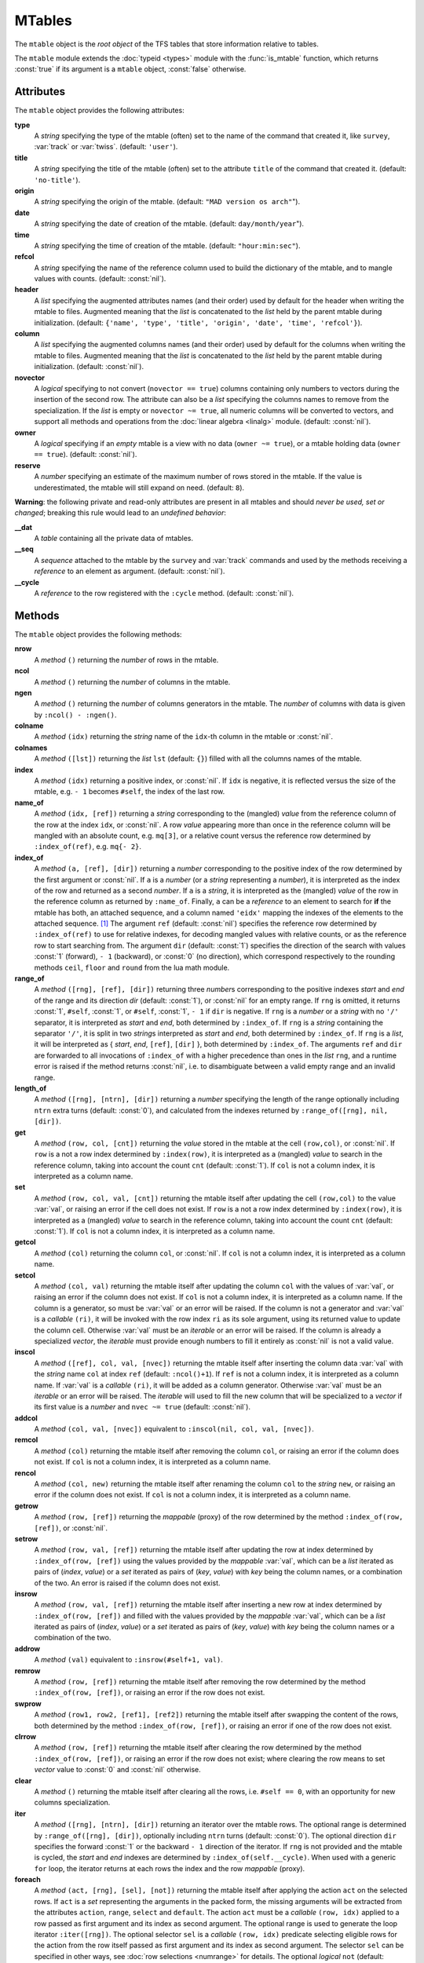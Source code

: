 MTables
=======
.. _ch.gen.mtbl:




The :literal:`mtable` object is the *root object* of the TFS tables that store information relative to tables.

The :literal:`mtable` module extends the :doc:`typeid <types>` module with the :func:`is_mtable` function, which returns :const:`true` if its argument is a :literal:`mtable` object, :const:`false` otherwise.

Attributes
----------

The :literal:`mtable` object provides the following attributes:

**type**
	 A *string* specifying the type of the mtable (often) set to the name of the command that created it, like :literal:`survey`, :var:`track` or :var:`twiss`. (default: :literal:`'user'`).

**title**
	 A *string* specifying the title of the mtable (often) set to the attribute :literal:`title` of the command that created it. (default: :literal:`'no-title'`).

**origin**
	 A *string* specifying the origin of the mtable. (default: :literal:`"MAD version os arch"`").

**date**
	 A *string* specifying the date of creation of the mtable. (default: :literal:`day/month/year`").

**time**
	 A *string* specifying the time of creation of the mtable. (default: :literal:`"hour:min:sec"`).

**refcol**
	 A *string* specifying the name of the reference column used to build the dictionary of the mtable, and to mangle values with counts. (default: :const:`nil`).

**header**
	 A *list* specifying the augmented attributes names (and their order) used by default for the header when writing the mtable to files. Augmented meaning that the *list* is concatenated to the *list* held by the parent mtable during initialization. 
	 (default: :literal:`{'name', 'type', 'title', 'origin', 'date', 'time', 'refcol'}`).

**column**
	 A *list* specifying the augmented columns names (and their order) used by default for the columns when writing the mtable to files. Augmented meaning that the *list* is concatenated to the *list* held by the parent mtable during initialization. (default: :const:`nil`).

**novector**
	 A *logical* specifying to not convert (:literal:`novector == true`) columns containing only numbers to vectors during the insertion of the second row. The attribute can also be a *list* specifying the columns names to remove from the specialization. If the *list* is empty or :literal:`novector ~= true`, all numeric columns will be converted to vectors, and support all methods and operations from the :doc:`linear algebra <linalg>` module. (default: :const:`nil`).

**owner**
	 A *logical* specifying if an *empty* mtable is a view with no data (:literal:`owner ~= true`), or a mtable holding data (:literal:`owner == true`). (default: :const:`nil`).

**reserve**
	 A *number* specifying an estimate of the maximum number of rows stored in the mtable. If the value is underestimated, the mtable will still expand on need. (default: :literal:`8`).


**Warning**: the following private and read-only attributes are present in all mtables and should *never be used, set or changed*; breaking this rule would lead to an *undefined behavior*:

**__dat**
	 A *table* containing all the private data of mtables.

**__seq**
	 A *sequence* attached to the mtable by the :literal:`survey` and :var:`track` commands and used by the methods receiving a *reference* to an element as argument. (default: :const:`nil`).

**__cycle**
	 A *reference* to the row registered with the :literal:`:cycle` method. (default: :const:`nil`).


Methods
-------

The :literal:`mtable` object provides the following methods:

**nrow**
	 A *method*	:literal:`()` returning the *number* of rows in the mtable.

**ncol**
	 A *method*	:literal:`()` returning the *number* of columns in the mtable.

**ngen**
	 A *method*	:literal:`()` returning the *number* of columns generators in the mtable. The *number* of columns with data is given by :literal:`:ncol() - :ngen()`.

**colname**
	 A *method*	:literal:`(idx)` returning the *string* name of the :literal:`idx`-th column in the mtable or :const:`nil`.

**colnames**
	 A *method*	:literal:`([lst])` returning the *list* :literal:`lst` (default: :literal:`{}`) filled with all the columns names of the mtable.

**index**
	 A *method*	:literal:`(idx)` returning a positive index, or :const:`nil`. If :literal:`idx` is negative, it is reflected versus the size of the mtable, e.g. :literal:`- 1` becomes :literal:`#self`, the index of the last row.

**name_of**
	 A *method*	:literal:`(idx, [ref])` returning a *string* corresponding to the (mangled) *value* from the reference column of the row at the index :literal:`idx`, or :const:`nil`. A row *value* appearing more than once in the reference column will be mangled with an absolute count, e.g. :literal:`mq[3]`, or a relative count versus the reference row determined by :literal:`:index_of(ref)`, e.g. :literal:`mq{- 2}`.

**index_of**
	 A *method*	:literal:`(a, [ref], [dir])` returning a *number* corresponding to the positive index of the row determined by the first argument or :const:`nil`. If :literal:`a` is a *number* (or a *string* representing a *number*), it is interpreted as the index of the row and returned as a second *number*. If :literal:`a` is a *string*, it is interpreted as the (mangled) *value* of the row in the reference column as returned by :literal:`:name_of`. Finally, :literal:`a` can be a *reference* to an element to search for **if** the mtable has both, an attached sequence, and a column named :literal:`'eidx'` mapping the indexes of the elements to the attached sequence. [#f1]_ The argument :literal:`ref` (default: :const:`nil`) specifies the reference row determined by :literal:`:index_of(ref)` to use for relative indexes, for decoding mangled values with relative counts, or as the reference row to start searching from. The argument :literal:`dir` (default: :const:`1`) specifies the direction of the search with values :const:`1` (forward), :literal:`- 1` (backward), or :const:`0` (no direction), which correspond respectively to the rounding methods :literal:`ceil`, :literal:`floor` and :literal:`round` from the lua math module.

**range_of**
	 A *method*	:literal:`([rng], [ref], [dir])` returning three *number*\ s corresponding to the positive indexes *start* and *end* of the range and its direction *dir* (default: :const:`1`), or :const:`nil` for an empty range. If :literal:`rng` is omitted, it returns :const:`1`, :literal:`#self`, :const:`1`, or :literal:`#self`, :const:`1`, :literal:`- 1` if :literal:`dir` is negative. If :literal:`rng` is a *number* or a *string* with no :literal:`'/'` separator, it is interpreted as *start* and *end*, both determined by :literal:`:index_of`. If :literal:`rng` is a *string* containing the separator :literal:`'/'`, it is split in two *string*\ s interpreted as *start* and *end*, both determined by :literal:`:index_of`. If :literal:`rng` is a *list*, it will be interpreted as { *start*, *end*, :literal:`[ref]`, :literal:`[dir]` }, both determined by :literal:`:index_of`. The arguments :literal:`ref` and :literal:`dir` are forwarded to all invocations of :literal:`:index_of` with a higher precedence than ones in the *list* :literal:`rng`, and a runtime error is raised if the method returns :const:`nil`, i.e. to disambiguate between a valid empty range and an invalid range.

**length_of**
	 A *method*	:literal:`([rng], [ntrn], [dir])` returning a *number* specifying the length of the range optionally including :literal:`ntrn` extra turns (default: :const:`0`), and calculated from the indexes returned by :literal:`:range_of([rng], nil, [dir])`.

**get**
	 A *method*	:literal:`(row, col, [cnt])` returning the *value* stored in the mtable at the cell :literal:`(row,col)`, or :const:`nil`. If :literal:`row` is a not a row index determined by :literal:`:index(row)`, it is interpreted as a (mangled) *value* to search in the reference column, taking into account the count :literal:`cnt` (default: :const:`1`). If :literal:`col` is not a column index, it is interpreted as a column name.

**set**
	 A *method*	:literal:`(row, col, val, [cnt])` returning the mtable itself after updating the cell :literal:`(row,col)` to the value :var:`val`, or raising an error if the cell does not exist. If :literal:`row` is a not a row index determined by :literal:`:index(row)`, it is interpreted as a (mangled) *value* to search in the reference column, taking into account the count :literal:`cnt` (default: :const:`1`). If :literal:`col` is not a column index, it is interpreted as a column name.

**getcol**
	 A *method*	:literal:`(col)` returning the column :literal:`col`, or :const:`nil`. If :literal:`col` is not a column index, it is interpreted as a column name.

**setcol**
	 A *method*	:literal:`(col, val)` returning the mtable itself after updating the column :literal:`col` with the values of :var:`val`, or raising an error if the column does not exist. If :literal:`col` is not a column index, it is interpreted as a column name. If the column is a generator, so must be :var:`val` or an error will be raised. If the column is not a generator and :var:`val` is a *callable* :literal:`(ri)`, it will be invoked with the row index :literal:`ri` as its sole argument, using its returned value to update the column cell. Otherwise :var:`val` must be an *iterable* or an error will be raised. If the column is already a specialized *vector*, the *iterable* must provide enough numbers to fill it entirely as :const:`nil` is not a valid value.

**inscol**
	 A *method*	:literal:`([ref], col, val, [nvec])` returning the mtable itself after inserting the column data :var:`val` with the *string* name :literal:`col` at index :literal:`ref` (default: :literal:`:ncol()+1`). If :literal:`ref` is not a column index, it is interpreted as a column name. If :var:`val` is a *callable* :literal:`(ri)`, it will be added as a column generator. Otherwise :var:`val` must be an *iterable* or an error will be raised. The *iterable* will used to fill the new column that will be specialized to a *vector* if its first value is a *number* and :literal:`nvec ~= true` (default: :const:`nil`).

**addcol**
	 A *method*	:literal:`(col, val, [nvec])` equivalent to :literal:`:inscol(nil, col, val, [nvec])`.

**remcol**
	 A *method*	:literal:`(col)` returning the mtable itself after removing the column :literal:`col`, or raising an error if the column does not exist. If :literal:`col` is not a column index, it is interpreted as a column name.

**rencol**
	 A *method*	:literal:`(col, new)` returning the mtable itself after renaming the column :literal:`col` to the *string* :literal:`new`, or raising an error if the column does not exist. If :literal:`col` is not a column index, it is interpreted as a column name.

**getrow**
	 A *method*	:literal:`(row, [ref])` returning the *mappable* (proxy) of the row determined by the method :literal:`:index_of(row, [ref])`, or :const:`nil`.

**setrow**
	 A *method*	:literal:`(row, val, [ref])` returning the mtable itself after updating the row at index determined by :literal:`:index_of(row, [ref])` using the values provided by the *mappable* :var:`val`, which can be a *list* iterated as pairs of (*index*, *value*) or a *set* iterated as pairs of (*key*, *value*) with *key* being the column names, or a combination of the two. An error is raised if the column does not exist.

**insrow**
	 A *method*	:literal:`(row, val, [ref])` returning the mtable itself after inserting a new row at index determined by :literal:`:index_of(row, [ref])` and filled with the values provided by the *mappable* :var:`val`, which can be a *list* iterated as pairs of (*index*, *value*) or a *set* iterated as pairs of (*key*, *value*) with *key* being the column names or a combination of the two.

**addrow**
	 A *method*	:literal:`(val)` equivalent to :literal:`:insrow(#self+1, val)`.

**remrow**
	 A *method*	:literal:`(row, [ref])` returning the mtable itself after removing the row determined by the method :literal:`:index_of(row, [ref])`, or raising an error if the row does not exist.

**swprow**
	 A *method*	:literal:`(row1, row2, [ref1], [ref2])` returning the mtable itself after swapping the content of the rows, both determined by the method :literal:`:index_of(row, [ref])`, or raising an error if one of the row does not exist.

**clrrow**
	 A *method*	:literal:`(row, [ref])` returning the mtable itself after clearing the row determined by the method :literal:`:index_of(row, [ref])`, or raising an error if the row does not exist; where clearing the row means to set *vector* value to :const:`0` and :const:`nil` otherwise.

**clear**
	 A *method*	:literal:`()` returning the mtable itself after clearing all the rows, i.e. :literal:`#self == 0`, with an opportunity for new columns specialization.

**iter**
	 A *method*	:literal:`([rng], [ntrn], [dir])` returning an iterator over the mtable rows. The optional range is determined by :literal:`:range_of([rng], [dir])`, optionally including :literal:`ntrn` turns (default: :const:`0`). The optional direction :literal:`dir` specifies the forward :const:`1` or the backward :literal:`- 1` direction of the iterator. If :literal:`rng` is not provided and the mtable is cycled, the *start* and *end* indexes are determined by :literal:`:index_of(self.__cycle)`. When used with a generic :literal:`for` loop, the iterator returns at each rows the index and the row *mappable* (proxy).

**foreach**
	 A *method*	:literal:`(act, [rng], [sel], [not])` returning the mtable itself after applying the action :literal:`act` on the selected rows. If :literal:`act` is a *set* representing the arguments in the packed form, the missing arguments will be extracted from the attributes :literal:`action`, :literal:`range`, :literal:`select` and :literal:`default`. The action :literal:`act` must be a *callable* :literal:`(row, idx)` applied to a row passed as first argument and its index as second argument. The optional range is used to generate the loop iterator :literal:`:iter([rng])`. The optional selector :literal:`sel` is a *callable* :literal:`(row, idx)` predicate selecting eligible rows for the action from the row itself passed as first argument and its index as second argument. The selector :literal:`sel` can be specified in other ways, see :doc:`row selections <numrange>` for details. The optional *logical* :literal:`not` (default: :const:`false`) indicates how to interpret default selection, as *all* or *none*, depending on the semantic of the action. [#f2]_ method needs remove all rows if no selector is provided.}

**select**
	 A *method*	:literal:`([rng], [sel], [not])` returning the mtable itself after selecting the rows using :literal:`:foreach(sel_act, [rng], [sel], [not])`. By default mtable have all their rows deselected, the selection being stored as *boolean* in the column at index :const:`0` and named :func:`is_selected`.

**deselect**
	 A *method*	:literal:`([rng], [sel], [not])` returning the mtable itself after deselecting the rows using :literal:`:foreach(desel_act, [rng], [sel], [not])`. By default mtable have all their rows deselected, the selection being stored as *boolean* in the column at index :const:`0` and named :func:`is_selected`.

**filter**
	 A *method*	:literal:`([rng], [sel], [not])` returning a *list* containing the positive indexes of the rows determined by :literal:`:foreach(filt_act, [rng], [sel], [not])`, and its size.

**insert**
	 A *method*	:literal:`(row, [rng], [sel])` returning the mtable itself after inserting the rows in the *list* :literal:`row` at the indexes determined by :literal:`:filter([rng], [sel], true)`. If the arguments are passed in the packed form, the extra attribute :literal:`rows` will be used as a replacement for the argument :literal:`row`, and if the attribute :literal:`where="after"` is defined then the rows will be inserted after the selected indexes. The insertion scheme depends on the number :math:`R` of rows in the *list* :literal:`row` versus the number :math:`S` of rows selected by :literal:`:filter`; :math:`1\times 1` (one row inserted at one index), :math:`R\times 1` (:math:`R` rows inserted at one index), :math:`1\times S` (one row inserted at :math:`S` indexes) and :math:`R\times S` (:math:`R` rows inserted at :math:`S` indexes). Hence, the insertion schemes insert respectively :math:`1`, :math:`R`, :math:`S`, and :math:`\min(R, S)` rows.

**remove**
	 A *method*	:literal:`([rng], [sel])` returning the mtable itself after removing the rows determined by :literal:`:filter([rng], [sel], true)`.

**sort**
	 A *method*	:literal:`(cmp, [rng], [sel])` returning the mtable itself after sorting the rows at the indexes determined by :literal:`:filter([rng], [sel], true)` using the ordering *callable* :literal:`cmp(row1, row2)`. The arguments :literal:`row1` and :literal:`row2` are *mappable* (proxies) referring to the current rows being compared and providing access to the columns values for the comparison. [#f3]_ The argument :literal:`cmp` can be specified in a compact ordering form as a *string* that will be converted to an ordering *callable* by the function :literal:`str2cmp` from the :doc:`utility <numrange>` module. For example, the *string* "-y,x" will be converted by the method to the following *lambda* :literal:`\r1,r2 -> r1.y > r2.y or r1.y == r2.y and r1.x < r2.x`, where :literal:`y` and :literal:`x` are the columns used to sort the mtable in descending (`-`) and ascending (:literal:`+`) order respectively. The compact ordering form is not limited in the number of columns and avoids making mistakes in the comparison logic when many columns are involved.

**cycle**
	 A *method*	:literal:`(a)` returning the mtable itself after checking that :literal:`a` is a valid reference using :literal:`:index_of(a)`, and storing it in the :literal:`__cycle` attribute, itself erased by the methods editing the mtable like :literal:`:insert`, :literal:`:remove` or :literal:`:sort`.

**copy**
	 A *method*	:literal:`([name], [owner])` returning a new mtable from a copy of :literal:`self`, with the optional :literal:`name` and the optional attribute :literal:`owner` set. If the mtable is a view, so will be the copy unless :literal:`owner == true`.

**is_view**
	 A *method*	:literal:`()` returning :const:`true` if the mtable is a view over another mtable data, :const:`false` otherwise.

**set_readonly**
	 Set the mtable as read-only, including the columns and the rows proxies.

**read**
	 A *method*	:literal:`([filname])` returning a new instance of :literal:`self` filled with the data read from the file determined by :literal:`openfile(filename, 'r', {'.tfs','.txt','.dat'})` from the :doc:`utility <miscfuns>` module. This method can read columns containing the data types *nil*, *boolean*, *number*, *complex number*, (numerical) *range*, and (quoted) *string*. The header can also contain tables saved as *string* and decoded with *function* :literal:`str2tbl` from the :doc:`utility <miscfuns>` module.

**write**
	 A *method*	:literal:`([filname], [clst], [hlst], [rsel])` returning the mtable itself after writing its content to the file determined by :literal:`openfile(filename, 'w', {'.tfs', '.txt', '.dat'})` from the :doc:`utility <miscfuns>` module. The columns to write and their order is determined by :literal:`clst` or :literal:`self.column` (default: :const:`nil` :math:`\equiv` all columns). The attributes to write in the header and their order is determined by :literal:`hlst` or :literal:`self.header`. The *logical* :literal:`rsel` indicates to save all rows or only rows selected by the :literal:`:select` method (:literal:`rsel == true`). This method can write columns containing the data types *nil*, *boolean*, *number*, *complex number*, (numerical) *range*, and (quoted) *string*. The header can also contain tables saved as *string* and encoded with *function* :literal:`tbl2str` from the :doc:`utility <miscfuns>` module.

**print**
	 A *method*	:literal:`([clst], [hlst], [rsel])` equivalent to :literal:`:write(nil, [clst], [hlst], [rsel])`.

**save_sel**
	 A *method*	:literal:`([sel])` saving the rows selection to the optional *iterable* :literal:`sel` (default: :literal:`{}`) and return it.

**restore_sel**
	 A *method*	:literal:`(sel)` restoring the rows selection from the *iterable* :literal:`sel`. The indexes of :literal:`sel` must match the indexes of the rows in the mtable.

**make_dict**
	 A *method*	:literal:`([col])` returning the mtable itself after building the rows dictionnary from the values of the reference column determined by :literal:`col` (default: :literal:`refcol`) for fast row access. If :literal:`col` is not a column index, it is interpreted as a column name except for the special name :literal:`'none'` that disables the rows dictionnary and reset :literal:`refcol` to :const:`nil`.

**check_mtbl**
	 A *method*	:literal:`()` checking the integrity of the mtable and its dictionary (if any), for debugging purpose only.


Metamethods
-----------

The :literal:`mtable` object provides the following metamethods:


**__len**
	 A *metamethod*	:literal:`()` called by the length operator :literal:`#` to return the number of rows in the mtable.

**__add**
	 A *metamethod*	:literal:`(val)` called by the plus operator :literal:`+` returning the mtable itself after appending the row :var:`val` at its end, similiar to the :literal:`:addrow` method.

**__index**
	 A *metamethod*	:literal:`(key)` called by the indexing operator :literal:`[key]` to return the *value* of an attribute determined by *key*. The *key* is interpreted differently depending on its type with the following precedence:

		#. A *number* is interpreted as a row index and returns an *iterable* on the row (proxy) or :const:`nil`.
		#. Other *key* types are interpreted as *object* attributes subject to object model lookup.
		#. If the *value* associated with *key* is :const:`nil`, then *key* is interpreted as a column name and returns the column if it exists, otherwise...
		#. If *key* is not a column name, then *key* is interpreted as a value in the reference column and returns either an *iterable* on the row (proxy) determined by this value or an *iterable* on the rows (proxies) holding this non-unique value. 
		#. Otherwise returns :const:`nil`.

**__newindex**
	 A *metamethod*	:literal:`(key, val)` called by the assignment operator :literal:`[key]=val` to create new attributes for the pairs (*key*, *value*). If *key* is a *number* or a value specifying a row in the reference column or a *string* specifying a column name, the following error is raised:

.. code-block::
	
	"invalid mtable write access (use 'set' methods)"


**__init**
	 A *metamethod*	:literal:`()` called by the constructor to build the mtable from the column names stored in its *list* part and some attributes, like :literal:`owner`, :literal:`reserve` and :literal:`novector`.

**__copy**
	 A *metamethod*	:literal:`()` similar to the :literal:`copy`.




**__mtbl**
	 A unique private *reference* that characterizes mtables.


MTables creation
----------------
.. _sec.tbl.create:


Any column name in the *list* that is enclosed by braces is designated as the refererence column for the dictionnary that provides fast row indexing, and the attribute :literal:`refcol` is set accordingly.

Some attributes are considered during the creation by the :literal:`__init`, like :literal:`owner`, :literal:`reserve` and :literal:`novector`, and some others are initialized with defined values like :literal:`type`, :literal:`title`, :literal:`origin`, :literal:`date`, :literal:`time`, and :literal:`refcol`. The attributes :literal:`header` and :literal:`column` are concatenated with the the parent ones to build incrementing *list* of attributes names and columns names used by default when writing the mtable to files, and these lists are not provided as arguments.



.. code-block::
	
	local mtable in MAD
	local tbl = mtable 'mytable' {
	
	   {'name'}, 'x', 'y' } -- column 'name' is the refcol
	  + { 'p11', 1.1, 1.2 }
	  + { 'p12', 2.1, 2.2 }
	  + { 'p13', 2.1, 3.2 }
	  + { 'p11', 3.1, 4.2 }
	print(tbl.name, tbl.refcol, tbl:getcol'name')
	-- display: mytable  name   mtable reference column: 0x010154cd10

**Pitfall:** When a column is named :literal:`'name'`, it must be explicitly accessed, e.g. with the :literal:`:getcol` method, as the indexing operator :literal:`[]` gives the precedence to object's attributes and methods. Hence, :literal:`tbl.name` returns the table name :literal:`'mytable'`, not the column :literal:`'name'`.

Rows selections
---------------
.. _sec.tbl.rowsel:

The row selection in mtable use predicates in combination with iterators. The mtable iterator manages the range of rows where to apply the selection, while the predicate says if a row in this range is illegible for the selection. In order to ease the use of methods based on the :literal:`:foreach` method, the selector predicate :literal:`sel` can be built from different types of information provided in a *set* with the following attributes:

**selected**
	 A *boolean* compared to the rows selection stored in column :literal:`'is_selected'`.

**pattern**
	 A *string* interpreted as a pattern to match the *string* in the reference column, which must exist, using :literal:`string.match` from the standard library, see `Lua 5.2 <http://github.com/MethodicalAcceleratorDesign/MADdocs/blob/master/lua52-refman-madng.pdf>`_ §6.4 for details. If the reference column does not exist, it can be built using the method.

**list**
	 An *iterable* interpreted as a *list* used to build a *set* and select the rows by their name, i.e. the built predicate will use :literal:`tbl[row.name]` as a *logical*, meaning that column :literal:`name` must exists. An alternate column name can be provided through the key :literal:`colname`, i.e. used as :literal:`tbl[row[colname]]`. If the *iterable* is a single item, e.g. a *string*, it will be converted first to a *list*.

**table**
	 A *mappable* interpreted as a *set* used to select the rows by their name, i.e. the built predicate will use :literal:`tbl[row.name]` as a *logical*, meaning that column :literal:`name` must exists. If the *mappable* contains a *list* or is a single item, it will be converted first to a *list* and its *set* part will be discarded.

**kind**
	 An *iterable* interpreted as a *list* used to build a *set* and select the rows by their kind, i.e. the built predicate will use :literal:`tbl[row.kind]` as a *logical*, meaning that column :literal:`kind` must exists. If the *iterable* is a single item, e.g. a *string*, it will be converted first to a *list*. This case is equivalent to :literal:`list` with :literal:`colname='kind'`.

**select**
	 A *callable* interpreted as the selector itself, which allows to build any kind of predicate or to complete the restrictions already built above.

All these attributes are used in the aforementioned order to incrementally build predicates that are combined with logical conjunctions, i.e. :literal:`and`'ed, to give the final predicate used by the :literal:`:foreach` method. If only one of these attributes is needed, it is possible to pass it directly in :literal:`sel`, not as an attribute in a *set*, and its type will be used to determine the kind of predicate to build. For example, :literal:`tbl:foreach(act, "\POW MB")` is equivalent to :literal:`tbl:foreach{action=act, pattern="\POW MB"}`.

Indexes, names and counts
-------------------------

Indexing a mtable triggers a complex look up mechanism where the arguments will be interpreted in various ways as described in the metamethod :literal:`__index`. A *number* will be interpreted as a relative row index in the list of rows, and a negative index will be considered as relative to the end of the mtable, i.e. :literal:`- 1` is the last row. Non-*number* will be interpreted first as an object key (can be anything), looking for mtable methods or attributes; then as a column name or as a row *value* in the reference column if nothing was found.

If a row exists but its *value* is not unique in the reference column, an *iterable* is returned. An *iterable* supports the length :literal:`#` operator to retrieve the number of rows with the same *value*, the indexing operator :literal:`[]` waiting for a count :math:`n` to retrieve the :math:`n`-th row from the start with that *value*, and the iterator :literal:`ipairs` to use with generic :literal:`for` loops.



**Note:** Compared to the sequence, the indexing operator :literal:`[]` and the method :literal:`:index_of` of the mtable always interprets a *number* as a (relative) row index. To find a row from a :math:`s`-position [m] in the mtable if the column exists, use the functions :literal:`lsearch` or :literal:`bsearch` (if they are monotonic) from the :doc:`utility <miscfuns>` module.



.. code-block::
	
	local mtable in MAD
	local tbl = mtable { {'name'}, 'x', 'y' } -- column 'name' is the refcol
	                   + { 'p11', 1.1, 1.2 }
	                   + { 'p12', 2.1, 2.2 }
	                   + { 'p13', 2.1, 3.2 }
	                   + { 'p11', 3.1, 4.2 }
	print(tbl[ 1].y) -- display: 1.2
	print(tbl[-1].y) -- display: 4.2
	
	print(#tbl.p11, tbl.p12.y, tbl.p11[2].y)            -- display: 2 2.2 4.2
	for _,r in ipairs(tbl.p11) do io.write(r.x," ") end -- display: 1.1 3.1
	for _,v in ipairs(tbl.p12) do io.write(v,  " ") end -- display: 'p12' 2.1 2.2
	
	-- print name of point with name p11 in absolute and relative to p13.
	print(tbl:name_of(4))       -- display: p11[2]  (2nd p11 from start)
	print(tbl:name_of(1, -2))   -- display: p11{-1} (1st p11 before p13)



Iterators and ranges
--------------------

Ranging a mtable triggers a complex look up mechanism where the arguments will be interpreted in various ways as described in the method :literal:`:range_of`, itself based on the methods :literal:`:index_of` and :literal:`:index`. The number of rows selected by a mtable range can be computed by the :literal:`:length_of` method, which accepts an extra *number* of turns to consider in the calculation.

The mtable iterators are created by the method :literal:`:iter`, based on the method :literal:`:range_of` as mentioned in its description and includes an extra *number* of turns as for the method :literal:`:length_of`, and a direction :const:`1` (forward) or :literal:`- 1` (backward) for the iteration.

The method :literal:`:foreach` uses the iterator returned by :literal:`:iter` with a range as its sole argument to loop over the rows where to apply the predicate before executing the action. The methods :literal:`:select`, :literal:`:deselect`, :literal:`:filter`, :literal:`:insert`, and :literal:`:remove` are all based directly or indirectly on the :literal:`:foreach` method. Hence, to iterate backward over a mtable range, these methods have to use either its *list* form or a numerical range. For example the invocation :literal:`tbl:foreach(\r -> print(r.name), {-2, 2, nil, -1})` will iterate backward over the entire mtable excluding the first and last rows, equivalently to the invocation :literal:`tbl:foreach(\r -> print(r.name), -2..2..-1)`.

The following example shows how to access to the rows with the :literal:`:foreach` method:

.. code-block::
	
	local mtable in MAD
	local tbl = mtable { {'name'}, 'x', 'y' }
	                   + { 'p11', 1.1, 1.2 }
	                   + { 'p12', 2.1, 2.2 }
	                   + { 'p13', 2.1, 3.2 }
	                   + { 'p11', 3.1, 4.2 }
	
	local act = \r -> print(r.name, r.y)
	tbl:foreach(act, -2..2..-1)
	-- display:  p13   3.2
	!            p12   2.2
	tbl:foreach(act, "p11[1]/p11[2]")
	-- display:  p11   1.2
	!            p12   2.2
	!            p13   3.2
	!            p11   4.2
	tbl:foreach{action=act, range="p11[1]/p13"}
	-- display:  p11   1.2
	!            p12   2.2
	!            p13   3.2
	tbl:foreach{action=act, pattern="[^1](*\$*)"}
	-- display:  p12   2.2
	!            p13   3.2
	local act = \r -> print(r.name, r.y, r.is_selected)
	tbl:select{pattern="p.1"}:foreach{action=act, range="1/-1"}
	-- display:  p11   1.2   true
	!            p12   2.2   nil
	!            p13   3.2   nil
	!            p11   4.2   true


Examples
--------

Creating a MTable
"""""""""""""""""

The following example shows how the :var:`track` command, i.e. :literal:`self` hereafter, creates its MTable:

.. code-block::
	
	local header = { -- extra attributes to save in track headers
	  'direction', 'observe', 'implicit', 'misalign', 'deltap', 'lost' }
	
	local function make_mtable (self, (*range*), nosave)
	  local title, dir, observe, implicit, misalign, deltap, savemap in self
	  local sequ, nrow = self.sequence, nosave and 0 or 16
	
	  return mtable(sequ.name, { -- keep column order!
	    (*type*)='track', title=title, header=header,
	    direction=dir, observe=observe, implicit=implicit, misalign=misalign,
	    deltap=deltap, lost=0, (*range*)=(*range*), reserve=nrow, __seq=sequ,
	    {'name'}, 'kind', 's', 'l', 'id', 'x', 'px', 'y', 'py', 't', 'pt',
	    'slc', 'turn', 'tdir', 'eidx', 'status', savemap and '__map' or nil })
	end


Extending a MTable
""""""""""""""""""

The following example shows how to extend the MTable created by a :var:`twiss` command with the elements tilt, angle and integrated strengths from the attached sequence:

.. code-block::
	
	-- The prelude creating the sequence seq is omitted.
	local tws = twiss { sequence=seq, method=4, cofind=true }
	
	local is_integer in MAD.typeid
	tws:addcol('angle', \ri => -- add angle column
	      local idx = tws[ri].eidx
	      return is_integer(idx) and tws.__seq[idx].angle or 0 end)
	   :addcol('tilt', \ri => -- add tilt column
	      local idx = tws[ri].eidx
	      return is_integer(idx) and tws.__seq[idx].tilt or 0 end)
	
	for i=1,6 do -- add k(*\IT{i}*)l and k(*\IT{i}*)sl columns
	tws:addcol('k'..i-1..'l', \ri =>
	      local idx = tws[ri].eidx
	      if not is_integer(idx) then return 0 end -- implicit drift
	      local elm = tws.__seq[idx]
	      return (elm['k'..i-1] or 0)*elm.l + ((elm.knl or {})[i] or 0)
	    end)
	   :addcol('k'..i-1..'sl', \ri =>
	      local idx = tws[ri].eidx
	      if not is_integer(idx) then return 0 end -- implicit drift
	      local elm = tws.__seq[idx]
	      return (elm['k'..i-1..'s'] or 0)*elm.l + ((elm.ksl or {})[i] or 0)
	    end)
	end
	
	local cols = {'name', 'kind', 's', 'l', 'angle', 'tilt',
	    'x', 'px', 'y', 'py', 't', 'pt',
	    'beta11', 'beta22', 'alfa11', 'alfa22', 'mu1', 'mu2', 'dx', 'ddx',
	    'k1l', 'k2l', 'k3l', 'k4l', 'k1sl', 'k2sl', 'k3sl', 'k4sl'}
	
	tws:write("twiss", cols) -- write header and columns to file twiss.tfs

Hopefully, the :doc:`physics <gphys>` module provides the *function* :literal:`melmcol(mtbl, cols)` to achieve the same task easily:

.. code-block::
	
	-- The prelude creating the sequence seq is omitted.
	local tws = twiss { sequence=seq, method=4, cofind=true }
	
	-- Add element properties as columns
	local melmcol in MAD.gphys
	local melmcol(tws, {'angle', 'tilt', 'k1l' , 'k2l' , 'k3l' , 'k4l',
	                                     'k1sl', 'k2sl', 'k3sl', 'k4sl'})
	
	-- write TFS table
	tws:write("twiss", {
	    'name', 'kind', 's', 'l', 'angle', 'tilt',
	    'x', 'px', 'y', 'py', 't', 'pt',
	    'beta11', 'beta22', 'alfa11', 'alfa22', 'mu1', 'mu2', 'dx', 'ddx',
	    'k1l', 'k2l', 'k3l', 'k4l', 'k1sl', 'k2sl', 'k3sl', 'k4sl'})


.. rubric:: Footnotes

.. [#f1] These information are usually provided by the command creating the :literal:`mtable`, like :literal:`survey` and :var:`track`.
.. [#f2] For example, the :literal:`:remove` method needs :literal:`not=true` to *not* remove all rows if no selector is provided.
.. [#f3] A *mappable* supports the length operator :literal:`#`, the indexing operator :literal:`[]`, and generic :literal:`for` loops with :literal:`pairs`.
.. [#f4] An *iterable* supports the length operator :literal:`#`, the indexing operator :literal:`[]`, and generic :literal:`for` loops with :literal:`ipairs`.
